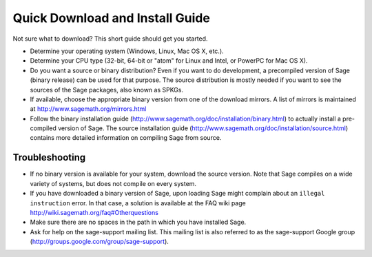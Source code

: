 Quick Download and Install Guide
================================

Not sure what to download? This short guide should get you started.

- Determine your operating system (Windows, Linux, Mac OS X, etc.).

- Determine your CPU type (32-bit, 64-bit or "atom" for Linux and
  Intel, or PowerPC for Mac OS X).

- Do you want a source or binary distribution? Even if you want to do
  development, a precompiled version of Sage (binary release) can be
  used for that purpose. The source distribution is mostly needed if
  you want to see the sources of the Sage packages, also known as
  SPKGs.

- If available, choose the appropriate binary version from one of the
  download mirrors. A list of mirrors is maintained at
  http://www.sagemath.org/mirrors.html

- Follow the binary installation guide
  (http://www.sagemath.org/doc/installation/binary.html) to actually
  install a pre-compiled version of Sage. The source installation
  guide
  (http://www.sagemath.org/doc/installation/source.html)
  contains more detailed information on compiling Sage from source.


Troubleshooting
---------------

- If no binary version is available for your system, download the
  source version. Note that Sage compiles on a wide variety of
  systems, but does not compile on every system.

- If you have downloaded a binary version of Sage, upon loading Sage
  might complain about an ``illegal instruction`` error. In that case,
  a solution is available at the FAQ wiki page
  http://wiki.sagemath.org/faq#Otherquestions

- Make sure there are no spaces in the path in which you have
  installed Sage.

- Ask for help on the sage-support mailing list. This mailing list is
  also referred to as the sage-support Google group
  (http://groups.google.com/group/sage-support).
